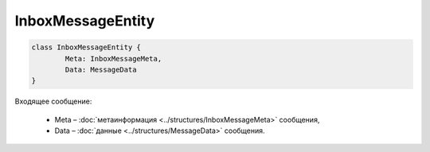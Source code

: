 InboxMessageEntity
===================

.. code-block:: c#

	class InboxMessageEntity {
		Meta: InboxMessageMeta,
		Data: MessageData
	}
	
Входящее сообщение:

 - Meta – :doc:`метаинформация <../structures/InboxMessageMeta>` сообщения,
 - Data – :doc:`данные <../structures/MessageData>` сообщения.